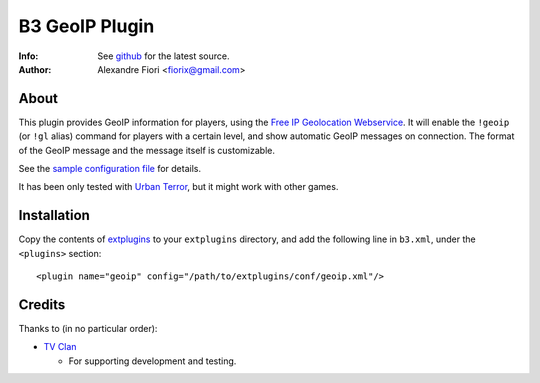 ===============
B3 GeoIP Plugin
===============
:Info: See `github <http://github.com/fiorix/b3-geoip-plugin>`_ for the latest source.
:Author: Alexandre Fiori <fiorix@gmail.com>

About
=====

This plugin provides GeoIP information for players, using the `Free IP Geolocation Webservice <http://freegeoip.net>`_.
It will enable the ``!geoip`` (or ``!gl`` alias) command for players with a certain level,
and show automatic GeoIP messages on connection. The format of the GeoIP message
and the message itself is customizable.

See the `sample configuration file <http://github.com/fiorix/b3-geoip-plugin/tree/master/extplugins/conf/geoip.xml>`_ for details.

It has been only tested with `Urban Terror <http://www.urbanterror.info/>`_, but it might work with other games.

Installation
============

Copy the contents of `extplugins <http://github.com/fiorix/b3-geoip-plugin/tree/master/extplugins>`_ to your ``extplugins`` directory,
and add the following line in ``b3.xml``, under the ``<plugins>`` section::

    <plugin name="geoip" config="/path/to/extplugins/conf/geoip.xml"/>


Credits
=======
Thanks to (in no particular order):

- `TV Clan <http://www.tvclan.com.br>`_

  - For supporting development and testing.
